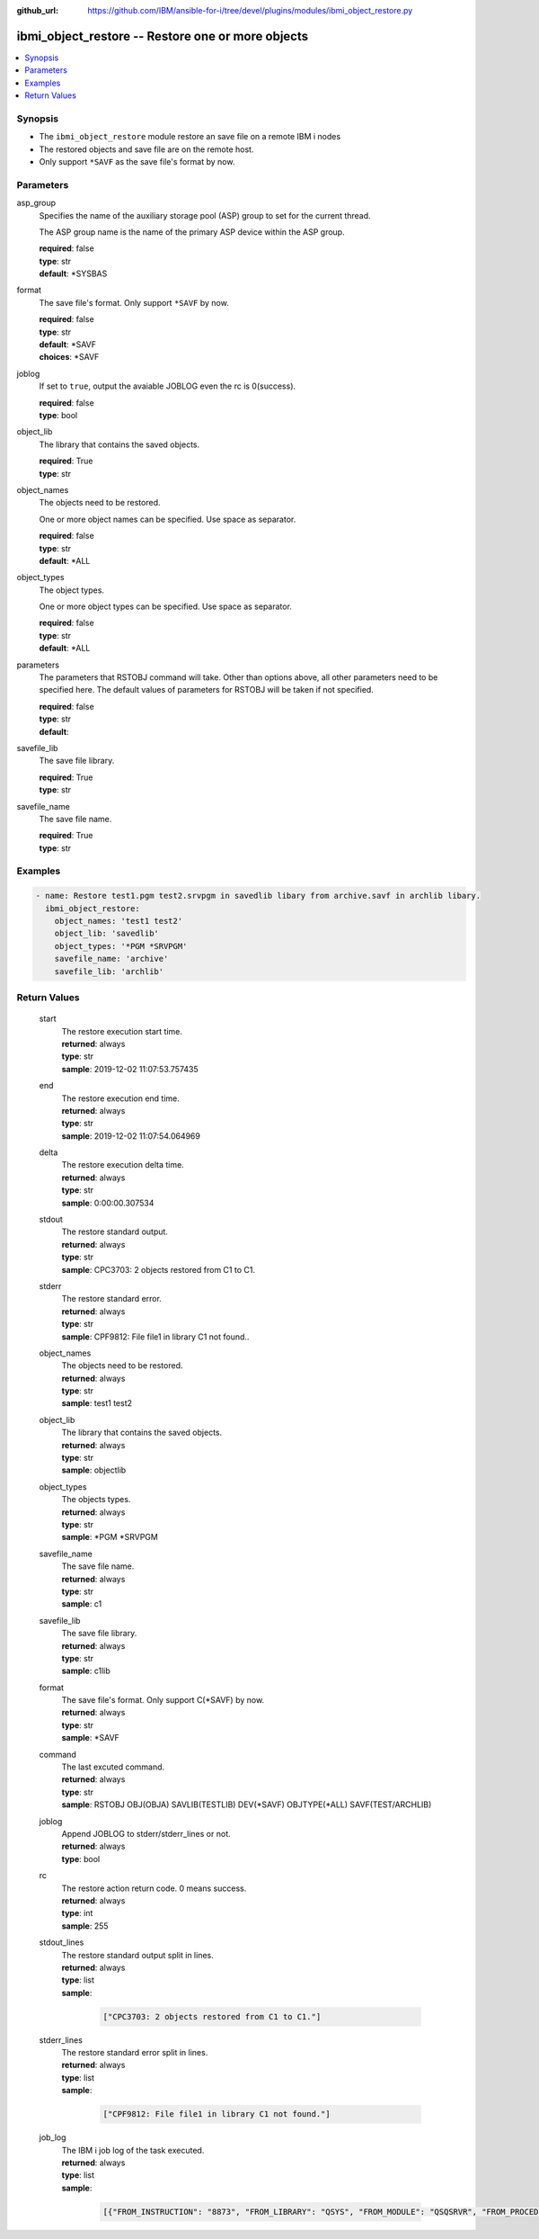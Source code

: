 ..
.. SPDX-License-Identifier: Apache-2.0
..

:github_url: https://github.com/IBM/ansible-for-i/tree/devel/plugins/modules/ibmi_object_restore.py

.. _ibmi_object_restore_module:

ibmi_object_restore -- Restore one or more objects
==================================================


.. contents::
   :local:
   :depth: 1


Synopsis
--------
- The ``ibmi_object_restore`` module restore an save file on a remote IBM i nodes
- The restored objects and save file are on the remote host.
- Only support ``*SAVF`` as the save file's format by now.



Parameters
----------


     
asp_group
  Specifies the name of the auxiliary storage pool (ASP) group to set for the current thread.

  The ASP group name is the name of the primary ASP device within the ASP group.


  | **required**: false
  | **type**: str
  | **default**: *SYSBAS


     
format
  The save file's format. Only support ``*SAVF`` by now.


  | **required**: false
  | **type**: str
  | **default**: *SAVF
  | **choices**: *SAVF


     
joblog
  If set to ``true``, output the avaiable JOBLOG even the rc is 0(success).


  | **required**: false
  | **type**: bool


     
object_lib
  The library that contains the saved objects.


  | **required**: True
  | **type**: str


     
object_names
  The objects need to be restored.

  One or more object names can be specified. Use space as separator.


  | **required**: false
  | **type**: str
  | **default**: *ALL


     
object_types
  The object types.

  One or more object types can be specified. Use space as separator.


  | **required**: false
  | **type**: str
  | **default**: *ALL


     
parameters
  The parameters that RSTOBJ command will take. Other than options above, all other parameters need to be specified here. The default values of parameters for RSTOBJ will be taken if not specified.


  | **required**: false
  | **type**: str
  | **default**:  


     
savefile_lib
  The save file library.


  | **required**: True
  | **type**: str


     
savefile_name
  The save file name.


  | **required**: True
  | **type**: str



Examples
--------

.. code-block:: yaml+jinja

   
   - name: Restore test1.pgm test2.srvpgm in savedlib libary from archive.savf in archlib libary.
     ibmi_object_restore:
       object_names: 'test1 test2'
       object_lib: 'savedlib'
       object_types: '*PGM *SRVPGM'
       savefile_name: 'archive'
       savefile_lib: 'archlib'






Return Values
-------------


   
                              
       start
        | The restore execution start time.
      
        | **returned**: always
        | **type**: str
        | **sample**: 2019-12-02 11:07:53.757435

            
      
      
                              
       end
        | The restore execution end time.
      
        | **returned**: always
        | **type**: str
        | **sample**: 2019-12-02 11:07:54.064969

            
      
      
                              
       delta
        | The restore execution delta time.
      
        | **returned**: always
        | **type**: str
        | **sample**: 0:00:00.307534

            
      
      
                              
       stdout
        | The restore standard output.
      
        | **returned**: always
        | **type**: str
        | **sample**: CPC3703: 2 objects restored from C1 to C1.

            
      
      
                              
       stderr
        | The restore standard error.
      
        | **returned**: always
        | **type**: str
        | **sample**: CPF9812: File file1 in library C1 not found..\

            
      
      
                              
       object_names
        | The objects need to be restored.
      
        | **returned**: always
        | **type**: str
        | **sample**: test1 test2

            
      
      
                              
       object_lib
        | The library that contains the saved objects.
      
        | **returned**: always
        | **type**: str
        | **sample**: objectlib

            
      
      
                              
       object_types
        | The objects types.
      
        | **returned**: always
        | **type**: str
        | **sample**: *PGM *SRVPGM

            
      
      
                              
       savefile_name
        | The save file name.
      
        | **returned**: always
        | **type**: str
        | **sample**: c1

            
      
      
                              
       savefile_lib
        | The save file library.
      
        | **returned**: always
        | **type**: str
        | **sample**: c1lib

            
      
      
                              
       format
        | The save file's format. Only support C(*SAVF) by now.
      
        | **returned**: always
        | **type**: str
        | **sample**: *SAVF

            
      
      
                              
       command
        | The last excuted command.
      
        | **returned**: always
        | **type**: str
        | **sample**: RSTOBJ OBJ(OBJA) SAVLIB(TESTLIB) DEV(*SAVF) OBJTYPE(*ALL) SAVF(TEST/ARCHLIB)

            
      
      
                              
       joblog
        | Append JOBLOG to stderr/stderr_lines or not.
      
        | **returned**: always
        | **type**: bool
      
      
                              
       rc
        | The restore action return code. 0 means success.
      
        | **returned**: always
        | **type**: int
        | **sample**: 255

            
      
      
                              
       stdout_lines
        | The restore standard output split in lines.
      
        | **returned**: always
        | **type**: list      
        | **sample**:

              .. code-block::

                       ["CPC3703: 2 objects restored from C1 to C1."]
            
      
      
                              
       stderr_lines
        | The restore standard error split in lines.
      
        | **returned**: always
        | **type**: list      
        | **sample**:

              .. code-block::

                       ["CPF9812: File file1 in library C1 not found."]
            
      
      
                              
       job_log
        | The IBM i job log of the task executed.
      
        | **returned**: always
        | **type**: list      
        | **sample**:

              .. code-block::

                       [{"FROM_INSTRUCTION": "8873", "FROM_LIBRARY": "QSYS", "FROM_MODULE": "QSQSRVR", "FROM_PROCEDURE": "QSQSRVR", "FROM_PROGRAM": "QSQSRVR", "FROM_USER": "TESTER", "MESSAGE_FILE": "", "MESSAGE_ID": "", "MESSAGE_LIBRARY": "", "MESSAGE_SECOND_LEVEL_TEXT": "", "MESSAGE_SUBTYPE": "", "MESSAGE_TEXT": "User Profile = TESTER", "MESSAGE_TIMESTAMP": "2020-05-25-13.09.36.988652", "MESSAGE_TYPE": "COMPLETION", "ORDINAL_POSITION": "8", "SEVERITY": "0", "TO_INSTRUCTION": "8873", "TO_LIBRARY": "QSYS", "TO_MODULE": "QSQSRVR", "TO_PROCEDURE": "QSQSRVR", "TO_PROGRAM": "QSQSRVR"}]
            
      
        
